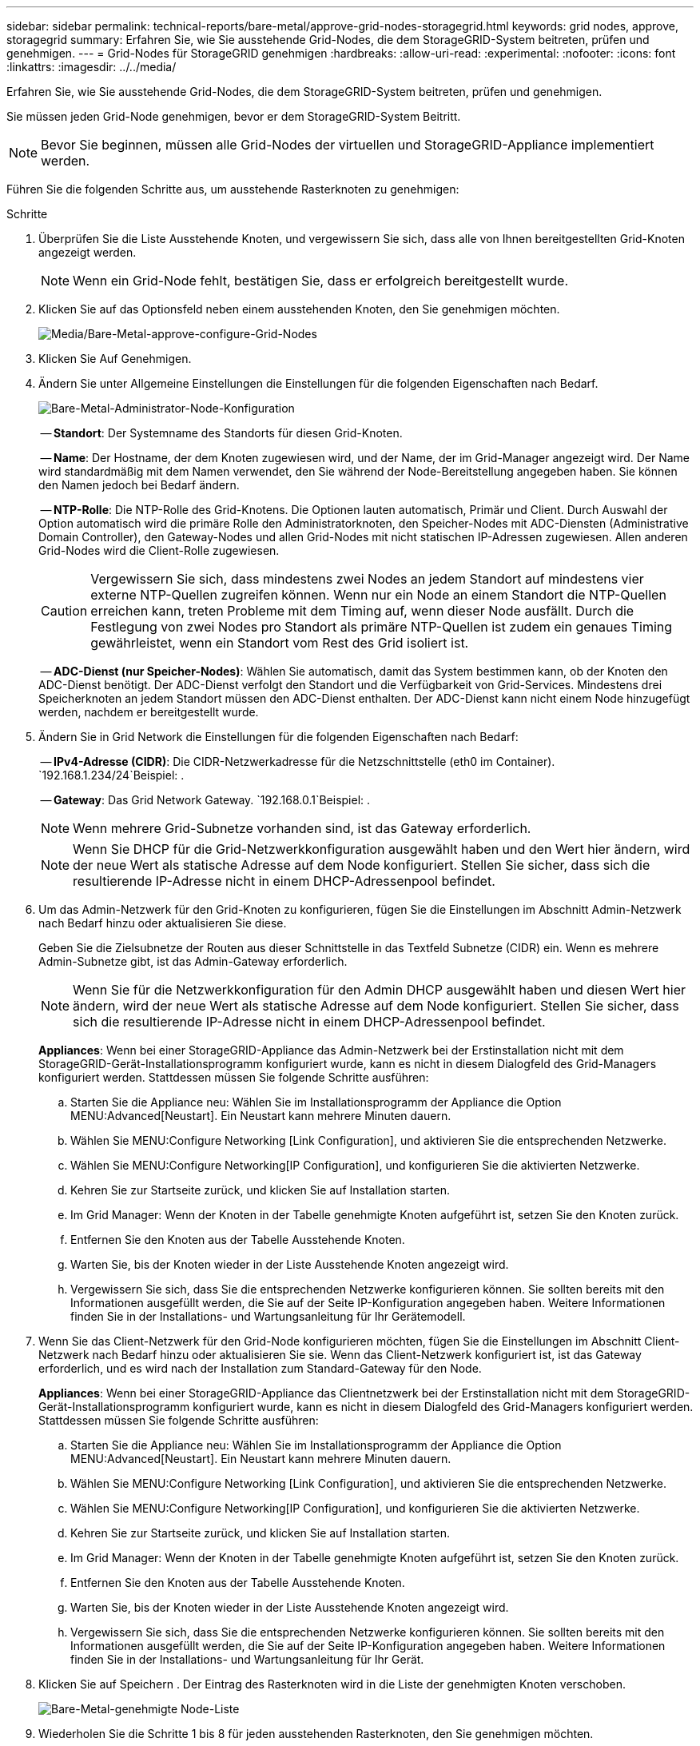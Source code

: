 ---
sidebar: sidebar 
permalink: technical-reports/bare-metal/approve-grid-nodes-storagegrid.html 
keywords: grid nodes, approve, storagegrid 
summary: Erfahren Sie, wie Sie ausstehende Grid-Nodes, die dem StorageGRID-System beitreten, prüfen und genehmigen. 
---
= Grid-Nodes für StorageGRID genehmigen
:hardbreaks:
:allow-uri-read: 
:experimental: 
:nofooter: 
:icons: font
:linkattrs: 
:imagesdir: ../../media/


[role="lead"]
Erfahren Sie, wie Sie ausstehende Grid-Nodes, die dem StorageGRID-System beitreten, prüfen und genehmigen.

Sie müssen jeden Grid-Node genehmigen, bevor er dem StorageGRID-System Beitritt.


NOTE: Bevor Sie beginnen, müssen alle Grid-Nodes der virtuellen und StorageGRID-Appliance implementiert werden.

Führen Sie die folgenden Schritte aus, um ausstehende Rasterknoten zu genehmigen:

.Schritte
. Überprüfen Sie die Liste Ausstehende Knoten, und vergewissern Sie sich, dass alle von Ihnen bereitgestellten Grid-Knoten angezeigt werden.
+

NOTE: Wenn ein Grid-Node fehlt, bestätigen Sie, dass er erfolgreich bereitgestellt wurde.

. Klicken Sie auf das Optionsfeld neben einem ausstehenden Knoten, den Sie genehmigen möchten.
+
image:bare-metal-approve-configure-grid-nodes.png["Media/Bare-Metal-approve-configure-Grid-Nodes"]

. Klicken Sie Auf Genehmigen.
. Ändern Sie unter Allgemeine Einstellungen die Einstellungen für die folgenden Eigenschaften nach Bedarf.
+
image:bare-metal-admin-node-configuration.png["Bare-Metal-Administrator-Node-Konfiguration"]

+
-- *Standort*: Der Systemname des Standorts für diesen Grid-Knoten.

+
-- *Name*: Der Hostname, der dem Knoten zugewiesen wird, und der Name, der im Grid-Manager angezeigt wird. Der Name wird standardmäßig mit dem Namen verwendet, den Sie während der Node-Bereitstellung angegeben haben. Sie können den Namen jedoch bei Bedarf ändern.

+
-- *NTP-Rolle*: Die NTP-Rolle des Grid-Knotens. Die Optionen lauten automatisch, Primär und Client. Durch Auswahl der Option automatisch wird die primäre Rolle den Administratorknoten, den Speicher-Nodes mit ADC-Diensten (Administrative Domain Controller), den Gateway-Nodes und allen Grid-Nodes mit nicht statischen IP-Adressen zugewiesen. Allen anderen Grid-Nodes wird die Client-Rolle zugewiesen.

+

CAUTION: Vergewissern Sie sich, dass mindestens zwei Nodes an jedem Standort auf mindestens vier externe NTP-Quellen zugreifen können. Wenn nur ein Node an einem Standort die NTP-Quellen erreichen kann, treten Probleme mit dem Timing auf, wenn dieser Node ausfällt. Durch die Festlegung von zwei Nodes pro Standort als primäre NTP-Quellen ist zudem ein genaues Timing gewährleistet, wenn ein Standort vom Rest des Grid isoliert ist.

+
-- *ADC-Dienst (nur Speicher-Nodes)*: Wählen Sie automatisch, damit das System bestimmen kann, ob der Knoten den ADC-Dienst benötigt. Der ADC-Dienst verfolgt den Standort und die Verfügbarkeit von Grid-Services. Mindestens drei Speicherknoten an jedem Standort müssen den ADC-Dienst enthalten. Der ADC-Dienst kann nicht einem Node hinzugefügt werden, nachdem er bereitgestellt wurde.

. Ändern Sie in Grid Network die Einstellungen für die folgenden Eigenschaften nach Bedarf:
+
-- *IPv4-Adresse (CIDR)*: Die CIDR-Netzwerkadresse für die Netzschnittstelle (eth0 im Container).  `192.168.1.234/24`Beispiel: .

+
-- *Gateway*: Das Grid Network Gateway.  `192.168.0.1`Beispiel: .

+

NOTE: Wenn mehrere Grid-Subnetze vorhanden sind, ist das Gateway erforderlich.

+

NOTE: Wenn Sie DHCP für die Grid-Netzwerkkonfiguration ausgewählt haben und den Wert hier ändern, wird der neue Wert als statische Adresse auf dem Node konfiguriert. Stellen Sie sicher, dass sich die resultierende IP-Adresse nicht in einem DHCP-Adressenpool befindet.

. Um das Admin-Netzwerk für den Grid-Knoten zu konfigurieren, fügen Sie die Einstellungen im Abschnitt Admin-Netzwerk nach Bedarf hinzu oder aktualisieren Sie diese.
+
Geben Sie die Zielsubnetze der Routen aus dieser Schnittstelle in das Textfeld Subnetze (CIDR) ein. Wenn es mehrere Admin-Subnetze gibt, ist das Admin-Gateway erforderlich.

+

NOTE: Wenn Sie für die Netzwerkkonfiguration für den Admin DHCP ausgewählt haben und diesen Wert hier ändern, wird der neue Wert als statische Adresse auf dem Node konfiguriert. Stellen Sie sicher, dass sich die resultierende IP-Adresse nicht in einem DHCP-Adressenpool befindet.

+
*Appliances*: Wenn bei einer StorageGRID-Appliance das Admin-Netzwerk bei der Erstinstallation nicht mit dem StorageGRID-Gerät-Installationsprogramm konfiguriert wurde, kann es nicht in diesem Dialogfeld des Grid-Managers konfiguriert werden. Stattdessen müssen Sie folgende Schritte ausführen:

+
.. Starten Sie die Appliance neu: Wählen Sie im Installationsprogramm der Appliance die Option MENU:Advanced[Neustart]. Ein Neustart kann mehrere Minuten dauern.
.. Wählen Sie MENU:Configure Networking [Link Configuration], und aktivieren Sie die entsprechenden Netzwerke.
.. Wählen Sie MENU:Configure Networking[IP Configuration], und konfigurieren Sie die aktivierten Netzwerke.
.. Kehren Sie zur Startseite zurück, und klicken Sie auf Installation starten.
.. Im Grid Manager: Wenn der Knoten in der Tabelle genehmigte Knoten aufgeführt ist, setzen Sie den Knoten zurück.
.. Entfernen Sie den Knoten aus der Tabelle Ausstehende Knoten.
.. Warten Sie, bis der Knoten wieder in der Liste Ausstehende Knoten angezeigt wird.
.. Vergewissern Sie sich, dass Sie die entsprechenden Netzwerke konfigurieren können. Sie sollten bereits mit den Informationen ausgefüllt werden, die Sie auf der Seite IP-Konfiguration angegeben haben. Weitere Informationen finden Sie in der Installations- und Wartungsanleitung für Ihr Gerätemodell.


. Wenn Sie das Client-Netzwerk für den Grid-Node konfigurieren möchten, fügen Sie die Einstellungen im Abschnitt Client-Netzwerk nach Bedarf hinzu oder aktualisieren Sie sie. Wenn das Client-Netzwerk konfiguriert ist, ist das Gateway erforderlich, und es wird nach der Installation zum Standard-Gateway für den Node.
+
*Appliances*: Wenn bei einer StorageGRID-Appliance das Clientnetzwerk bei der Erstinstallation nicht mit dem StorageGRID-Gerät-Installationsprogramm konfiguriert wurde, kann es nicht in diesem Dialogfeld des Grid-Managers konfiguriert werden. Stattdessen müssen Sie folgende Schritte ausführen:

+
.. Starten Sie die Appliance neu: Wählen Sie im Installationsprogramm der Appliance die Option MENU:Advanced[Neustart]. Ein Neustart kann mehrere Minuten dauern.
.. Wählen Sie MENU:Configure Networking [Link Configuration], und aktivieren Sie die entsprechenden Netzwerke.
.. Wählen Sie MENU:Configure Networking[IP Configuration], und konfigurieren Sie die aktivierten Netzwerke.
.. Kehren Sie zur Startseite zurück, und klicken Sie auf Installation starten.
.. Im Grid Manager: Wenn der Knoten in der Tabelle genehmigte Knoten aufgeführt ist, setzen Sie den Knoten zurück.
.. Entfernen Sie den Knoten aus der Tabelle Ausstehende Knoten.
.. Warten Sie, bis der Knoten wieder in der Liste Ausstehende Knoten angezeigt wird.
.. Vergewissern Sie sich, dass Sie die entsprechenden Netzwerke konfigurieren können. Sie sollten bereits mit den Informationen ausgefüllt werden, die Sie auf der Seite IP-Konfiguration angegeben haben. Weitere Informationen finden Sie in der Installations- und Wartungsanleitung für Ihr Gerät.


. Klicken Sie auf Speichern . Der Eintrag des Rasterknoten wird in die Liste der genehmigten Knoten verschoben.
+
image:bare-metal-approved-node-list.png["Bare-Metal-genehmigte Node-Liste"]

. Wiederholen Sie die Schritte 1 bis 8 für jeden ausstehenden Rasterknoten, den Sie genehmigen möchten.
+
Sie müssen alle Knoten genehmigen, die Sie im Raster benötigen. Sie können jedoch jederzeit zu dieser Seite zurückkehren, bevor Sie auf der Seite Zusammenfassung auf Installieren klicken. Um die Eigenschaften eines genehmigten Gitterknotens zu ändern, klicken Sie auf das entsprechende Optionsfeld und anschließend auf Bearbeiten.

. Wenn Sie die Genehmigung für Rasterknoten abgeschlossen haben, klicken Sie auf Weiter.

